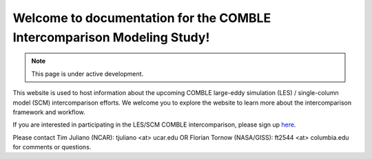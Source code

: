 Welcome to documentation for the COMBLE Intercomparison Modeling Study!
===================================

.. note::

   This page is under active development.

This website is used to host information about the upcoming COMBLE large-eddy simulation (LES) / single-column model (SCM) intercomparison efforts. We welcome you to explore the website to learn more about the intercomparison framework and workflow.

If you are interested in participating in the LES/SCM COMBLE intercomparison, please sign up `here <https://docs.google.com/spreadsheets/d/1h0BDDCCJTfIsdvHHNFyA17bpsNAL7405GG69IkC8qJs/edit?usp=sharing>`_.

Please contact Tim Juliano (NCAR): tjuliano <at> ucar.edu OR Florian Tornow (NASA/GISS): ft2544 <at> columbia.edu for comments or questions.
